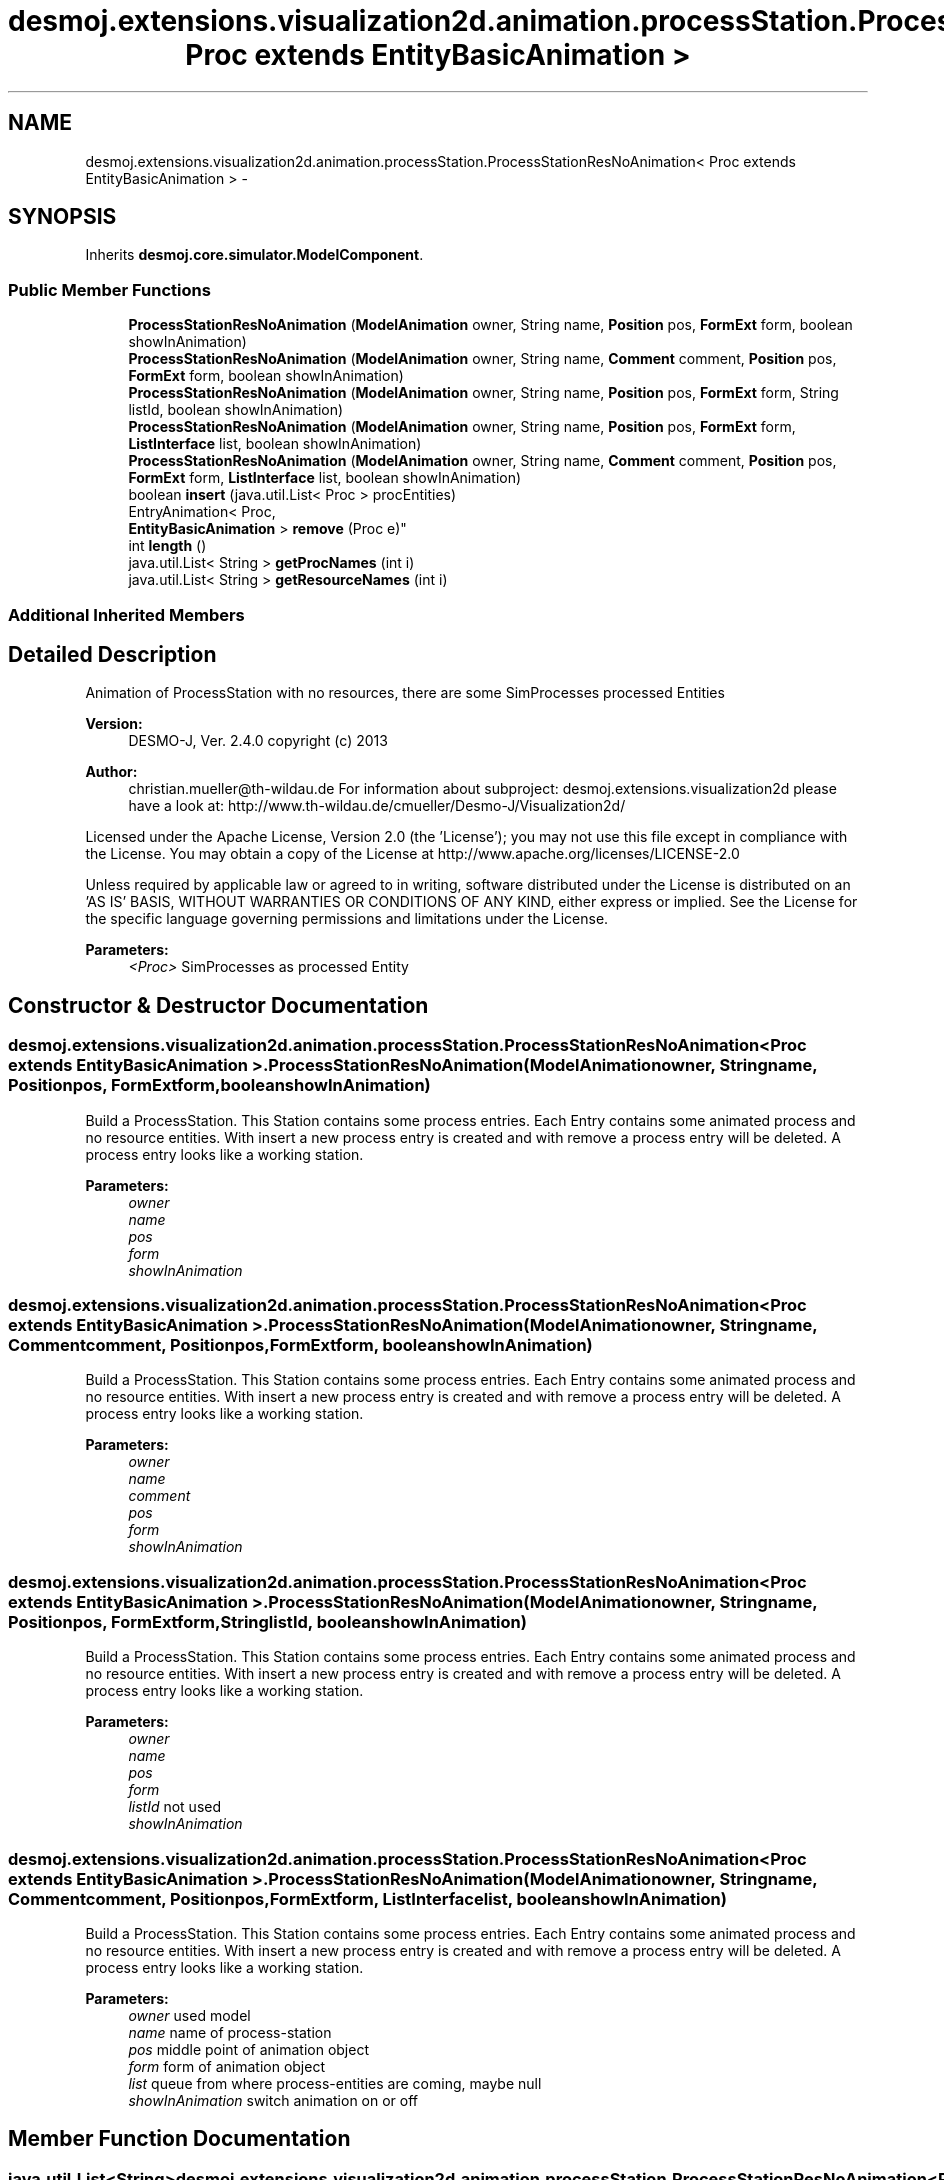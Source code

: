 .TH "desmoj.extensions.visualization2d.animation.processStation.ProcessStationResNoAnimation< Proc extends EntityBasicAnimation >" 3 "Wed Dec 4 2013" "Version 1.0" "Desmo-J" \" -*- nroff -*-
.ad l
.nh
.SH NAME
desmoj.extensions.visualization2d.animation.processStation.ProcessStationResNoAnimation< Proc extends EntityBasicAnimation > \- 
.SH SYNOPSIS
.br
.PP
.PP
Inherits \fBdesmoj\&.core\&.simulator\&.ModelComponent\fP\&.
.SS "Public Member Functions"

.in +1c
.ti -1c
.RI "\fBProcessStationResNoAnimation\fP (\fBModelAnimation\fP owner, String name, \fBPosition\fP pos, \fBFormExt\fP form, boolean showInAnimation)"
.br
.ti -1c
.RI "\fBProcessStationResNoAnimation\fP (\fBModelAnimation\fP owner, String name, \fBComment\fP comment, \fBPosition\fP pos, \fBFormExt\fP form, boolean showInAnimation)"
.br
.ti -1c
.RI "\fBProcessStationResNoAnimation\fP (\fBModelAnimation\fP owner, String name, \fBPosition\fP pos, \fBFormExt\fP form, String listId, boolean showInAnimation)"
.br
.ti -1c
.RI "\fBProcessStationResNoAnimation\fP (\fBModelAnimation\fP owner, String name, \fBPosition\fP pos, \fBFormExt\fP form, \fBListInterface\fP list, boolean showInAnimation)"
.br
.ti -1c
.RI "\fBProcessStationResNoAnimation\fP (\fBModelAnimation\fP owner, String name, \fBComment\fP comment, \fBPosition\fP pos, \fBFormExt\fP form, \fBListInterface\fP list, boolean showInAnimation)"
.br
.ti -1c
.RI "boolean \fBinsert\fP (java\&.util\&.List< Proc > procEntities)"
.br
.ti -1c
.RI "EntryAnimation< Proc, 
.br
\fBEntityBasicAnimation\fP > \fBremove\fP (Proc e)"
.br
.ti -1c
.RI "int \fBlength\fP ()"
.br
.ti -1c
.RI "java\&.util\&.List< String > \fBgetProcNames\fP (int i)"
.br
.ti -1c
.RI "java\&.util\&.List< String > \fBgetResourceNames\fP (int i)"
.br
.in -1c
.SS "Additional Inherited Members"
.SH "Detailed Description"
.PP 
Animation of ProcessStation with no resources, there are some SimProcesses processed Entities
.PP
\fBVersion:\fP
.RS 4
DESMO-J, Ver\&. 2\&.4\&.0 copyright (c) 2013 
.RE
.PP
\fBAuthor:\fP
.RS 4
christian.mueller@th-wildau.de For information about subproject: desmoj\&.extensions\&.visualization2d please have a look at: http://www.th-wildau.de/cmueller/Desmo-J/Visualization2d/
.RE
.PP
Licensed under the Apache License, Version 2\&.0 (the 'License'); you may not use this file except in compliance with the License\&. You may obtain a copy of the License at http://www.apache.org/licenses/LICENSE-2.0
.PP
Unless required by applicable law or agreed to in writing, software distributed under the License is distributed on an 'AS IS' BASIS, WITHOUT WARRANTIES OR CONDITIONS OF ANY KIND, either express or implied\&. See the License for the specific language governing permissions and limitations under the License\&.
.PP
\fBParameters:\fP
.RS 4
\fI<Proc>\fP SimProcesses as processed Entity 
.RE
.PP

.SH "Constructor & Destructor Documentation"
.PP 
.SS "desmoj\&.extensions\&.visualization2d\&.animation\&.processStation\&.ProcessStationResNoAnimation< Proc extends \fBEntityBasicAnimation\fP >\&.ProcessStationResNoAnimation (\fBModelAnimation\fPowner, Stringname, \fBPosition\fPpos, \fBFormExt\fPform, booleanshowInAnimation)"
Build a ProcessStation\&. This Station contains some process entries\&. Each Entry contains some animated process and no resource entities\&. With insert a new process entry is created and with remove a process entry will be deleted\&. A process entry looks like a working station\&. 
.PP
\fBParameters:\fP
.RS 4
\fIowner\fP 
.br
\fIname\fP 
.br
\fIpos\fP 
.br
\fIform\fP 
.br
\fIshowInAnimation\fP 
.RE
.PP

.SS "desmoj\&.extensions\&.visualization2d\&.animation\&.processStation\&.ProcessStationResNoAnimation< Proc extends \fBEntityBasicAnimation\fP >\&.ProcessStationResNoAnimation (\fBModelAnimation\fPowner, Stringname, \fBComment\fPcomment, \fBPosition\fPpos, \fBFormExt\fPform, booleanshowInAnimation)"
Build a ProcessStation\&. This Station contains some process entries\&. Each Entry contains some animated process and no resource entities\&. With insert a new process entry is created and with remove a process entry will be deleted\&. A process entry looks like a working station\&. 
.PP
\fBParameters:\fP
.RS 4
\fIowner\fP 
.br
\fIname\fP 
.br
\fIcomment\fP 
.br
\fIpos\fP 
.br
\fIform\fP 
.br
\fIshowInAnimation\fP 
.RE
.PP

.SS "desmoj\&.extensions\&.visualization2d\&.animation\&.processStation\&.ProcessStationResNoAnimation< Proc extends \fBEntityBasicAnimation\fP >\&.ProcessStationResNoAnimation (\fBModelAnimation\fPowner, Stringname, \fBPosition\fPpos, \fBFormExt\fPform, StringlistId, booleanshowInAnimation)"
Build a ProcessStation\&. This Station contains some process entries\&. Each Entry contains some animated process and no resource entities\&. With insert a new process entry is created and with remove a process entry will be deleted\&. A process entry looks like a working station\&. 
.PP
\fBParameters:\fP
.RS 4
\fIowner\fP 
.br
\fIname\fP 
.br
\fIpos\fP 
.br
\fIform\fP 
.br
\fIlistId\fP not used 
.br
\fIshowInAnimation\fP 
.RE
.PP

.SS "desmoj\&.extensions\&.visualization2d\&.animation\&.processStation\&.ProcessStationResNoAnimation< Proc extends \fBEntityBasicAnimation\fP >\&.ProcessStationResNoAnimation (\fBModelAnimation\fPowner, Stringname, \fBComment\fPcomment, \fBPosition\fPpos, \fBFormExt\fPform, \fBListInterface\fPlist, booleanshowInAnimation)"
Build a ProcessStation\&. This Station contains some process entries\&. Each Entry contains some animated process and no resource entities\&. With insert a new process entry is created and with remove a process entry will be deleted\&. A process entry looks like a working station\&. 
.PP
\fBParameters:\fP
.RS 4
\fIowner\fP used model 
.br
\fIname\fP name of process-station 
.br
\fIpos\fP middle point of animation object 
.br
\fIform\fP form of animation object 
.br
\fIlist\fP queue from where process-entities are coming, maybe null 
.br
\fIshowInAnimation\fP switch animation on or off 
.RE
.PP

.SH "Member Function Documentation"
.PP 
.SS "java\&.util\&.List<String> desmoj\&.extensions\&.visualization2d\&.animation\&.processStation\&.ProcessStationResNoAnimation< Proc extends \fBEntityBasicAnimation\fP >\&.getProcNames (inti)"
Gives names of Proc entities in entry i\&. 
.PP
\fBParameters:\fP
.RS 4
\fIi\fP 
.RE
.PP
\fBReturns:\fP
.RS 4
.RE
.PP

.SS "java\&.util\&.List<String> desmoj\&.extensions\&.visualization2d\&.animation\&.processStation\&.ProcessStationResNoAnimation< Proc extends \fBEntityBasicAnimation\fP >\&.getResourceNames (inti)"
Gives names of Res entities in entry i\&. For each abstract entity an empty string is given\&. 
.PP
\fBParameters:\fP
.RS 4
\fIi\fP 
.RE
.PP
\fBReturns:\fP
.RS 4
.RE
.PP

.SS "boolean desmoj\&.extensions\&.visualization2d\&.animation\&.processStation\&.ProcessStationResNoAnimation< Proc extends \fBEntityBasicAnimation\fP >\&.insert (java\&.util\&.List< Proc >procEntities)"
Create a new process entry with process entities\&. 
.PP
\fBParameters:\fP
.RS 4
\fIprocEntities\fP Array of process entities 
.RE
.PP
\fBReturns:\fP
.RS 4
true, when successful 
.RE
.PP

.SS "int desmoj\&.extensions\&.visualization2d\&.animation\&.processStation\&.ProcessStationResNoAnimation< Proc extends \fBEntityBasicAnimation\fP >\&.length ()"
Gives nr of entries in station\&. 
.PP
\fBReturns:\fP
.RS 4

.RE
.PP

.SS "EntryAnimation<Proc, \fBEntityBasicAnimation\fP> desmoj\&.extensions\&.visualization2d\&.animation\&.processStation\&.ProcessStationResNoAnimation< Proc extends \fBEntityBasicAnimation\fP >\&.remove (Proce)"
Remove the process entry which contains the process entity e\&. All entities of the removed entry are removed also\&. 
.PP
\fBParameters:\fP
.RS 4
\fIe\fP 
.RE
.PP
\fBReturns:\fP
.RS 4
the removed Entry, null when not successful 
.RE
.PP


.SH "Author"
.PP 
Generated automatically by Doxygen for Desmo-J from the source code\&.
